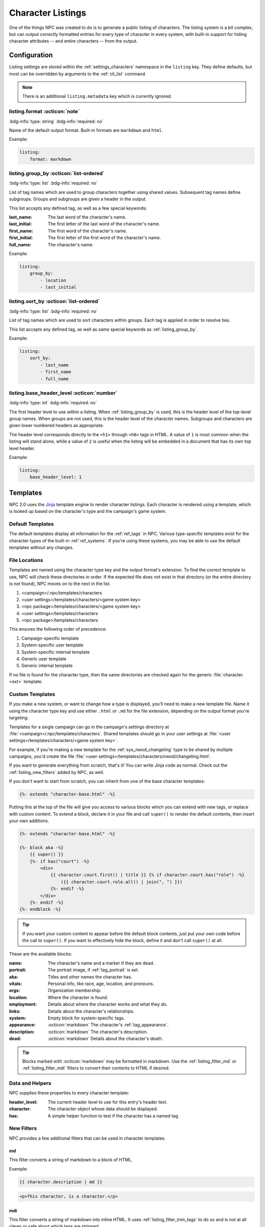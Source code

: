 .. Listings guide

.. _listing_home:

Character Listings
====================

One of the things NPC was created to do is to generate a public listing of characters. The listing system is a bit complex, but can output correctly formatted entries for every type of character in every system, with built-in support for hiding character attributes -- and entire characters -- from the output.

.. _conf_listings:

Configuration
-------------

Listing settings are stored within the :ref:`settings_characters` namespace in the ``listing`` key. They define defaults, but most can be overridden by arguments to the :ref:`cli_list` command.

.. note::

    There is an additional ``listing.metadata`` key which is currently ignored.

listing.format :octicon:`note`
^^^^^^^^^^^^^^^^^^^^^^^^^^^^^^^^^^^^

:bdg-info:`type: string`
:bdg-info:`required: no`

Name of the default output format. Built-in formats are ``markdown`` and ``html``.

Example:

.. code:: yaml

    listing:
        format: markdown

.. _listing_group_by:

listing.group_by :octicon:`list-ordered`
^^^^^^^^^^^^^^^^^^^^^^^^^^^^^^^^^^^^^^^^^

:bdg-info:`type: list`
:bdg-info:`required: no`

List of tag names which are used to group characters together using shared values. Subsequent tag names define subgroups. Groups and subgroups are given a header in the output.

This list accepts any defined tag, as well as a few special keywords:

:last_name: The last word of the character's name.
:last_initial: The first letter of the last word of the character's name.
:first_name: The first word of the character's name.
:first_initial: The first letter of the first word of the character's name.
:full_name: The character's name.

Example:

.. code:: yaml

    listing:
        group_by:
            - location
            - last_initial

listing.sort_by :octicon:`list-ordered`
^^^^^^^^^^^^^^^^^^^^^^^^^^^^^^^^^^^^^^^^^

:bdg-info:`type: list`
:bdg-info:`required: no`

List of tag names which are used to sort characters within groups. Each tag is applied in order to resolve ties.

This list accepts any defined tag, as well as same special keywords as :ref:`listing_group_by`.

Example:

.. code:: yaml

    listing:
        sort_by:
            - last_name
            - first_name
            - full_name

listing.base_header_level :octicon:`number`
^^^^^^^^^^^^^^^^^^^^^^^^^^^^^^^^^^^^^^^^^^^^

:bdg-info:`type: int`
:bdg-info:`required: no`

The first header level to use within a listing. When :ref:`listing_group_by` is used, this is the header level of the top-level group names. When groups are not used, this is the header level of the character names. Subgroups and characters are given lower numbered headers as appropriate.

The header level corresponds directly to the ``<h1>`` through ``<h6>`` tags in HTML. A value of ``1`` is most common when the listing will stand alone, while a value of ``2`` is useful when the listing will be embedded in a document that has its own top level header.

Example:

.. code:: yaml

    listing:
        base_header_level: 1

Templates
---------

NPC 2.0 uses the `Jinja <https://jinja.palletsprojects.com/en/3.1.x/templates/>`_ template engine to render character listings. Each character is rendered using a template, which is looked up based on the character's type and the campaign's game system.

Default Templates
^^^^^^^^^^^^^^^^^

The default templates display all information for the :ref:`ref_tags` in NPC. Various type-specific templates exist for the character types of the built-in :ref:`ref_systems`. If you're using these systems, you may be able to use the default templates without any changes.

File Locations
^^^^^^^^^^^^^^

Templates are named using the character type key and the output format's extension. To find the correct template to use, NPC will check these directories in order. If the expected file does not exist in that directory (or the entire directory is not found), NPC moves on to the next in the list.

#. <campaign>/.npc/templates/characters
#. <user settings>/templates/characters/<game system key>
#. <npc package>/templates/characters/<game system key>
#. <user settings>/templates/characters
#. <npc package>/templates/characters

This ensures the following order of precedence:

#. Campaign-specific template
#. System-specific user template
#. System-specific internal template
#. Generic user template
#. Generic internal template

If no file is found for the character type, then the same directories are checked again for the generic :file:`character.<ext>` template.

Custom Templates
^^^^^^^^^^^^^^^^

If you make a new system, or want to change how a type is displayed, you'll need to make a new template file. Name it using the character type key and use either ``.html`` or ``.md`` for the file extension, depending on the output format you're targeting.

Templates for a single campaign can go in the campaign's settings directory at :file:`<campaign>/.npc/templates/characters`. Shared templates should go in your user settings at :file:`<user settings>/templates/characters/<game system key>`.

For example, if you're making a new template for the :ref:`sys_nwod_changeling` type to be shared by multiple campaigns, you'd create the file :file:`<user settings>/templates/characters/nwod/changeling.html`.

If you want to generate everything from scratch, that's it! You can write Jinja code as normal. Check out the :ref:`listing_new_filters` added by NPC, as well.

If you don't want to start from scratch, you can inherit from one of the base character templates:

.. code:: jinja

    {%- extends "character-base.html" -%}

Putting this at the top of the file will give you access to various blocks which you can extend with new tags, or replace with custom content. To extend a block, declare it in your file and call ``super()`` to render the default contents, then insert your own additions.

.. code:: jinja

    {%- extends "character-base.html" -%}

    {%- block aka -%}
        {{ super() }}
        {%- if has("court") -%}
            <div>
                {{ character.court.first() | title }} {% if character.court.has("role") -%}
                    ({{ character.court.role.all() | join(", ") }})
                {%- endif -%}
            </div>
        {%- endif -%}
    {%- endblock -%}

.. tip::

    If you want your custom content to appear before the default block contents, just put your own code before the call to ``super()``. If you want to effectively hide the block, define it and don't call ``super()`` at all.

These are the available blocks:

:name: The character's name and a marker if they are dead.
:portrait: The portrait image, if :ref:`tag_portrait` is set.
:aka: Titles and other names the character has.
:vitals: Personal info, like race, age, location, and pronouns.
:orgs: Organization membership.
:location: Where the character is found.
:employment: Details about where the character works and what they do.
:links: Details about the character's relationships.
:system: Empty block for system-specific tags.
:appearance: :octicon:`markdown` The character's :ref:`tag_appearance`.
:description: :octicon:`markdown` The character's description.
:dead: :octicon:`markdown` Details about the character's death.

.. tip::

    Blocks marked with :octicon:`markdown` may be formatted in markdown. Use the :ref:`listing_filter_md` or :ref:`listing_filter_mdi` filters to convert their contents to HTML if desired.

Data and Helpers
^^^^^^^^^^^^^^^^

NPC supplies these properties to every character template:

:header_level: The current header level to use for this entry's header text.
:character: The character object whose data should be displayed.
:has: A simple helper function to test if the character has a named tag.

.. _listing_new_filters:

New Filters
^^^^^^^^^^^

NPC provides a few additional filters that can be used in character templates.

.. _listing_filter_md:

md
~~

This filter converts a string of markdown to a block of HTML.

Example:

.. code:: jinja

    {{ character.description | md }}

.. code:: html

    <p>This character, is a character.</p>

.. _listing_filter_mdi:

mdi
~~~

This filter converts a string of markdown into inline HTML. It uses :ref:`listing_filter_trim_tags` to do so and is not at all clever or safe about which tags are stripped.

Example:

.. code:: jinja

    <div>{{ character.description | mdi }}</div>

.. code:: html

    <div>This character, is a character.</div>

.. _listing_filter_trim_tags:

trim_tags
~~~~~~~~~

This filter removes the first and last tag in a string of HTML. It is very simple and does not check that the tags match.

.. code:: jinja

    {{ "<div>Something cool</div>" | trim_tags }}

.. code:: html

    Something cool

Showing and Hiding
------------------

By default, all tags in a character are available to the template. However, since listings are intended to be viewable by your players, you may want to hide certain bits of information. Depending on what you're hiding, there are a few different tags that can help.

.. _listing_delist:

Hiding a Character
^^^^^^^^^^^^^^^^^^

First is hiding an entire character. Adding :ref:`tag_delist` to a character file completely removes that character from all generated listings. This is ideal for characters whose very existence is secret: upcoming villains, sheets for the evil faceless army, etc.

.. _listing_faketype:

Hiding the Character's Type
^^^^^^^^^^^^^^^^^^^^^^^^^^^

Next is hiding a character's type. Putting :ref:`tag_faketype` ``type key`` in a character file causes all listings to show *that* type instead of the character's real type. It's useful for situations like when a powerful wizard is pretending to be a traveling fireworks salesman, or when a changeling's :ref:`sys_nwod_fetch` is under cover as a mundane human.

.. tip::

    Setting :ref:`tag_faketype` for a character changes the character's apparent type throughout the entire listing process. This means that a different template may be used to render the character's entry. However, it does *not* automatically hide any other tag values. Tags which are shared by the character's real type and fake type will be available to the template. If those tags reveal secret info, use :ref:`tag_hide` to conceal them separately.

.. _listing_hide:

Hiding Tags
^^^^^^^^^^^^^

Last up is hiding specific tag values. The :ref:`tag_hide` tag is flexible and can conceal every instance of a tag or a specific instance of a tag, and works on nested subtags, too. It's great for hiding that the mayor is secretly a don in the local mafia family, or that a prominent thief is actually an undercover guardsman.

.. tip::

    The :ref:`tag_hide` tag works just fine to hide the character's type. A type-specific template may still be used, though, which can inadvertantly reveal information. To avoid that, it's usually better to use :ref:`tag_faketype` instead of outright hiding the type.

The syntax of the hide tag takes this form:

.. code::

    @hide [tag name] >> [tag value] >> [subtag name] >> [subtag value] >> ...


Here are some examples to show it in action.

Hiding Every Tag Instance
~~~~~~~~~~~~~~~~~~~~~~~~~

.. code::

    @dead Mr. Fritz died seven years ago, under mysterious circumstances.
    @hide dead

This will cause the listing for Mr. Fritz to behave as though the :ref:`tag_dead` tag did not exist on his sheet. His entry will not mark him as deceased and the notes about his death will not appear.

.. note::

    Behind the scenes, NPC uses the special value ``all`` to represent hiding all instances of a given tag. Thus, ``@hide dead`` is identical to ``@hide dead >> all``. Be sure not to use ``all`` as the value for any tag, or you may end up with surprising results if you try to hide it.

Hiding One Tag Instance
~~~~~~~~~~~~~~~~~~~~~~~

.. code::

    @name Eggsy
    @name Chuckles
    @hide name >> Eggsy

This will hide the :ref:`tag_name` entry ``Eggsy`` while leaving ``Chuckles`` available to the template.

.. code::

    @name Eggsy
    @with Kingsmen

    @name Chuckles
    @with Family

    @hide name >> Eggsy

This does the same thing. The subtags of a hidden tag are also unavailable to the template, so you don't need to hide them separately.

Hiding A Whole Subtag
~~~~~~~~~~~~~~~~~~~~~

.. code::

    @name Eggsy
    @with Kingsmen

    @name Chuckles
    @with Family

    @hide name >> Eggsy >> with

Instead of hiding the nickname Eggsy, this will only remove the :ref:`tag_name_with` info for ``Eggsy``.

.. note::

    Hiding :ref:`tag_name_with` for ``Eggsy`` does not hide the corresponding tag for ``Chuckles``. There is currently no way to hide all instances of a subtag for all instances of a given parent.
